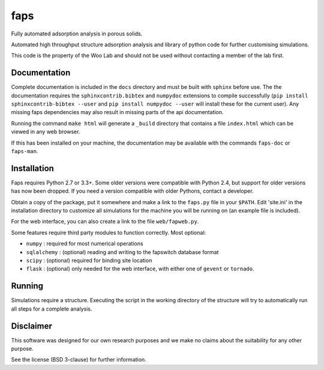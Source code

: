 faps 
----

Fully automated adsorption analysis in porous solids.

Automated high throughput structure adsorption analysis and library of
python code for further customising simulations.

This code is the property of the Woo Lab and should not be used without
contacting a member of the lab first.

Documentation
=============

Complete documentation is included in the ``docs`` directory and must be
built with ``sphinx`` before use. The the documentation requires the
``sphinxcontrib.bibtex`` and ``numpydoc`` extensions to compile successfully
(``pip install sphinxcontrib-bibtex --user`` and ``pip install numpydoc
--user`` will install these for the current user). Any missing faps
dependencies may also result in missing parts of the api documentation.

Running the command ``make html`` will generate a ``_build`` directory that
contains a file ``index.html`` which can be viewed in any web browser.

If this has been installed on your machine, the documentation may be
available with the commands ``faps-doc`` or ``faps-man``.

Installation
============

Faps requires Python 2.7 or 3.3+. Some older versions were compatible
with Python 2.4, but support for older versions has now been dropped.
If you need a version compatible with older Pythons, contact a developer.

Obtain a copy of the package, put it somewhere and make a link to the
``faps.py`` file in your ``$PATH``. Edit 'site.ini' in the installation
directory to customize all simulations for the machine you will be
running on (an example file is included).

For the web interface, you can also create a link to the file
``web/fapweb.py``.

Some features require third party modules to function correctly. Most
optional:

- ``numpy`` : required for most numerical operations
- ``sqlalchemy`` : (optional) reading and writing to the fapswitch database
  format
- ``scipy`` : (optional) required for binding site location
- ``flask`` : (optional) only needed for the web interface, with either one
  of ``gevent`` or ``tornado``.

Running
=======

Simulations require a structure. Executing the script in the working
directory of the structure will try to automatically run all steps for a
complete analysis.

Disclaimer
==========

This software was designed for our own research purposes and we make no claims
about the suitability for any other purpose.

See the license (BSD 3-clause) for further information.